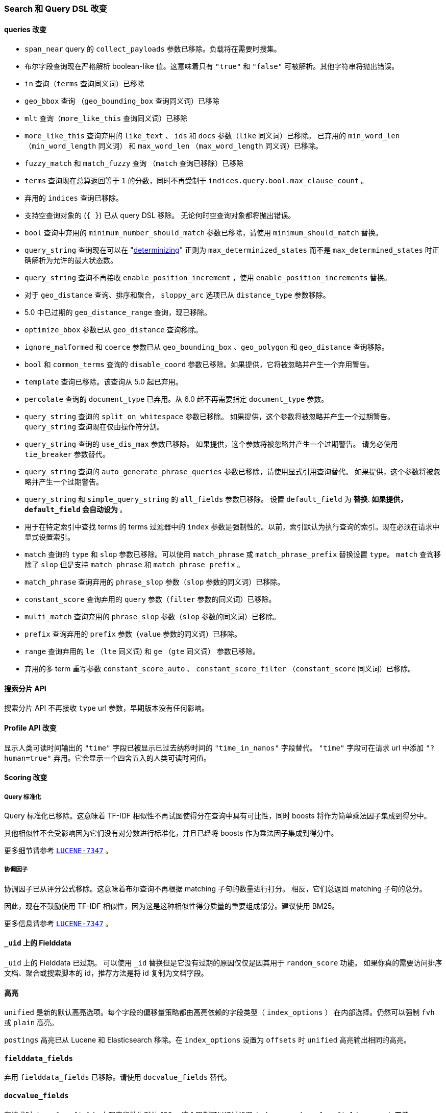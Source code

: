[[breaking_60_search_changes]]
=== Search 和 Query DSL 改变

==== queries 改变

* `span_near` query 的 `collect_payloads` 参数已移除。负载将在需要时搜集。

* 布尔字段查询现在严格解析 boolean-like 值。这意味着只有 `"true"` 和 `"false"` 可被解析。其他字符串将抛出错误。

* `in` 查询（`terms` 查询同义词）已移除

* `geo_bbox` 查询 （`geo_bounding_box` 查询同义词）已移除

* `mlt` 查询（`more_like_this` 查询同义词）已移除

* `more_like_this` 查询弃用的 `like_text` 、 `ids` 和 `docs` 参数（`like` 同义词）已移除。
  已弃用的 `min_word_len` （`min_word_length` 同义词） 和 `max_word_len` （`max_word_length` 同义词）已移除。

* `fuzzy_match` 和 `match_fuzzy` 查询 （`match` 查询已移除）已移除

* `terms` 查询现在总算返回等于 `1` 的分数，同时不再受制于 `indices.query.bool.max_clause_count` 。

* 弃用的 `indices` 查询已移除。

* 支持空查询对象的 (`{ }`) 已从 query DSL 移除。
  无论何时空查询对象都将抛出错误。

* `bool` 查询中弃用的 `minimum_number_should_match` 参数已移除，请使用 `minimum_should_match` 替换。

* `query_string` 查询现在可以在 "https://en.wikipedia.org/wiki/Powerset_construction#Complexity[determinizing]"
  正则为 `max_determinized_states` 而不是 `max_determined_states` 时正确解析为允许的最大状态数。

* `query_string` 查询不再接收 `enable_position_increment` ，使用 `enable_position_increments` 替换。

* 对于 `geo_distance` 查询、排序和聚合， `sloppy_arc` 选项已从 `distance_type` 参数移除。

* 5.0 中已过期的 `geo_distance_range` 查询，现已移除。

* `optimize_bbox` 参数已从 `geo_distance` 查询移除。

* `ignore_malformed` 和 `coerce` 参数已从
  `geo_bounding_box` 、`geo_polygon` 和 `geo_distance` 查询移除。

* `bool` 和 `common_terms` 查询的 `disable_coord` 参数已移除。如果提供，它将被忽略并产生一个弃用警告。

* `template` 查询已移除。该查询从 5.0 起已弃用。

* `percolate` 查询的 `document_type` 已弃用。从 6.0 起不再需要指定 `document_type` 参数。

* `query_string` 查询的 `split_on_whitespace` 参数已移除。
  如果提供，这个参数将被忽略并产生一个过期警告。`query_string` 查询现在仅由操作符分割。

* `query_string` 查询的 `use_dis_max` 参数已移除。
  如果提供，这个参数将被忽略并产生一个过期警告。
  请务必使用 `tie_breaker` 参数替代。

* `query_string` 查询的 `auto_generate_phrase_queries` 参数已移除，请使用显式引用查询替代。
  如果提供，这个参数将被忽略并产生一个过期警告。

* `query_string` 和 `simple_query_string` 的 `all_fields` 参数已移除。
  设置 `default_field` 为 `*` 替换.
  如果提供，`default_field` 会自动设为 `*` 。

* 用于在特定索引中查找 terms 的 terms 过滤器中的 `index` 参数是强制性的。以前，索引默认为执行查询的索引。现在必须在请求中显式设置索引。

* `match` 查询的 `type` 和 `slop` 参数已移除。可以使用 `match_phrase` 或 `match_phrase_prefix` 替换设置 `type`。
  `match` 查询移除了 `slop` 但是支持 `match_phrase` 和 `match_phrase_prefix` 。

* `match_phrase` 查询弃用的 `phrase_slop` 参数（`slop` 参数的同义词）已移除。

* `constant_score` 查询弃用的 `query` 参数（`filter` 参数的同义词）已移除。

* `multi_match` 查询弃用的 `phrase_slop` 参数（`slop` 参数的同义词）已移除。

* `prefix` 查询弃用的 `prefix` 参数（`value` 参数的同义词）已移除。

* `range` 查询弃用的 `le` （`lte` 同义词) 和 `ge` （`gte` 同义词） 参数已移除。

* 弃用的多 term 重写参数 `constant_score_auto` 、 `constant_score_filter` （`constant_score` 同义词）已移除。

==== 搜索分片 API

搜索分片 API 不再接收 `type` url 参数，早期版本没有任何影响。

==== Profile API 改变

显示人类可读时间输出的 `"time"` 字段已被显示已过去纳秒时间的 `"time_in_nanos"` 字段替代。
`"time"` 字段可在请求 url 中添加 `"?human=true"` 弃用。它会显示一个四舍五入的人类可读时间值。

==== Scoring 改变

===== Query 标准化

Query 标准化已移除。这意味着 TF-IDF 相似性不再试图使得分在查询中具有可比性，同时 boosts 将作为简单乘法因子集成到得分中。

其他相似性不会受影响因为它们没有对分数进行标准化，并且已经将 boosts 作为乘法因子集成到得分中。

更多细节请参考 https://issues.apache.org/jira/browse/LUCENE-7347[`LUCENE-7347`] 。

===== 协调因子

协调因子已从评分公式移除。这意味着布尔查询不再根据 matching 子句的数量进行打分。
相反，它们总返回 matching 子句的总分。

因此，现在不鼓励使用 TF-IDF 相似性，因为这是这种相似性得分质量的重要组成部分。建议使用 BM25。

更多信息请参考 https://issues.apache.org/jira/browse/LUCENE-7347[`LUCENE-7347`] 。

==== `_uid` 上的 Fielddata

`_uid` 上的 Fielddata 已过期。
可以使用 `_id` 替换但是它没有过期的原因仅仅是因其用于 `random_score` 功能。
如果你真的需要访问排序文档、聚合或搜索脚本的 id，推荐方法是将 id 复制为文档字段。

==== 高亮

`unified` 是新的默认高亮选项。每个字段的偏移量策略都由高亮依赖的字段类型（ `index_options` ） 在内部选择。仍然可以强制 `fvh` 或 `plain` 高亮。

`postings` 高亮已从 Lucene 和 Elasticsearch 移除。在 `index_options` 设置为 `offsets` 时 `unified` 高亮输出相同的高亮。

==== `fielddata_fields`

弃用 `fielddata_fields` 已移除。请使用 `docvalue_fields` 替代。

==== `docvalue_fields`

在请求时 `docvalue_fields` 上限字段数为默认 100。
这个限制可以通过设置 `index.max_docvalue_fields_search` 覆盖。

==== `script_fields`

在请求时 `script_fields` 上限脚本字段值为 32。
这个限制可以通过设置 `index.max_script_fields` 覆盖。

==== Inner hits

内部匹配的 source 全路径与整个 source 相关。
在之前的版本中，source 字段名称与内部匹配相关。

==== Scroll

搜索请求体在开始 scroll 时不能再使用 `from` 参数。
这个参数在这些场景已忽略，现在将抛出错误。

==== top hits 和 inner hits 内的 from/size 限制

通过 inner hits 和 top hits 检索返回的最大结果数（ `from` + `size` ）限制为 100。这个限制可以通过 `index.max_inner_result_window` 设置。

==== Scroll 查询已弃用使用 request_cache

scroll（ 'scroll=1m` ）查询设置 `request_cache:true` 已过期且不再会使用内部缓存。
未来版本将返回 `400 - Bad request` 替代忽略提示。
Scroll 查询并不意味着被缓存。
